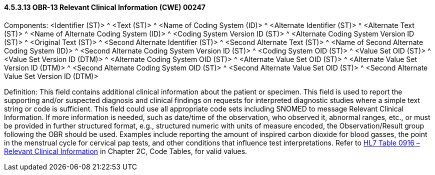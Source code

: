 ==== 4.5.3.13 OBR-13 Relevant Clinical Information (CWE) 00247

Components: <Identifier (ST)> ^ <Text (ST)> ^ <Name of Coding System (ID)> ^ <Alternate Identifier (ST)> ^ <Alternate Text (ST)> ^ <Name of Alternate Coding System (ID)> ^ <Coding System Version ID (ST)> ^ <Alternate Coding System Version ID (ST)> ^ <Original Text (ST)> ^ <Second Alternate Identifier (ST)> ^ <Second Alternate Text (ST)> ^ <Name of Second Alternate Coding System (ID)> ^ <Second Alternate Coding System Version ID (ST)> ^ <Coding System OID (ST)> ^ <Value Set OID (ST)> ^ <Value Set Version ID (DTM)> ^ <Alternate Coding System OID (ST)> ^ <Alternate Value Set OID (ST)> ^ <Alternate Value Set Version ID (DTM)> ^ <Second Alternate Coding System OID (ST)> ^ <Second Alternate Value Set OID (ST)> ^ <Second Alternate Value Set Version ID (DTM)>

Definition: This field contains additional clinical information about the patient or specimen. This field is used to report the supporting and/or suspected diagnosis and clinical findings on requests for interpreted diagnostic studies where a simple text string or code is sufficient. This field could use all appropriate code sets including SNOMED to message Relevant Clinical Information. If more information is needed, such as date/time of the observation, who observed it, abnormal ranges, etc., or must be provided in further structured format, e.g., structured numeric with units of measure encoded, the Observation/Result group following the OBR should be used. Examples include reporting the amount of inspired carbon dioxide for blood gasses, the point in the menstrual cycle for cervical pap tests, and other conditions that influence test interpretations. Refer to file:///E:\V2\v2.9%20final%20Nov%20from%20Frank\V29_CH02C_Tables.docx#HL70916[HL7 Table 0916 – Relevant Clinical Information] in Chapter 2C, Code Tables, for valid values.

